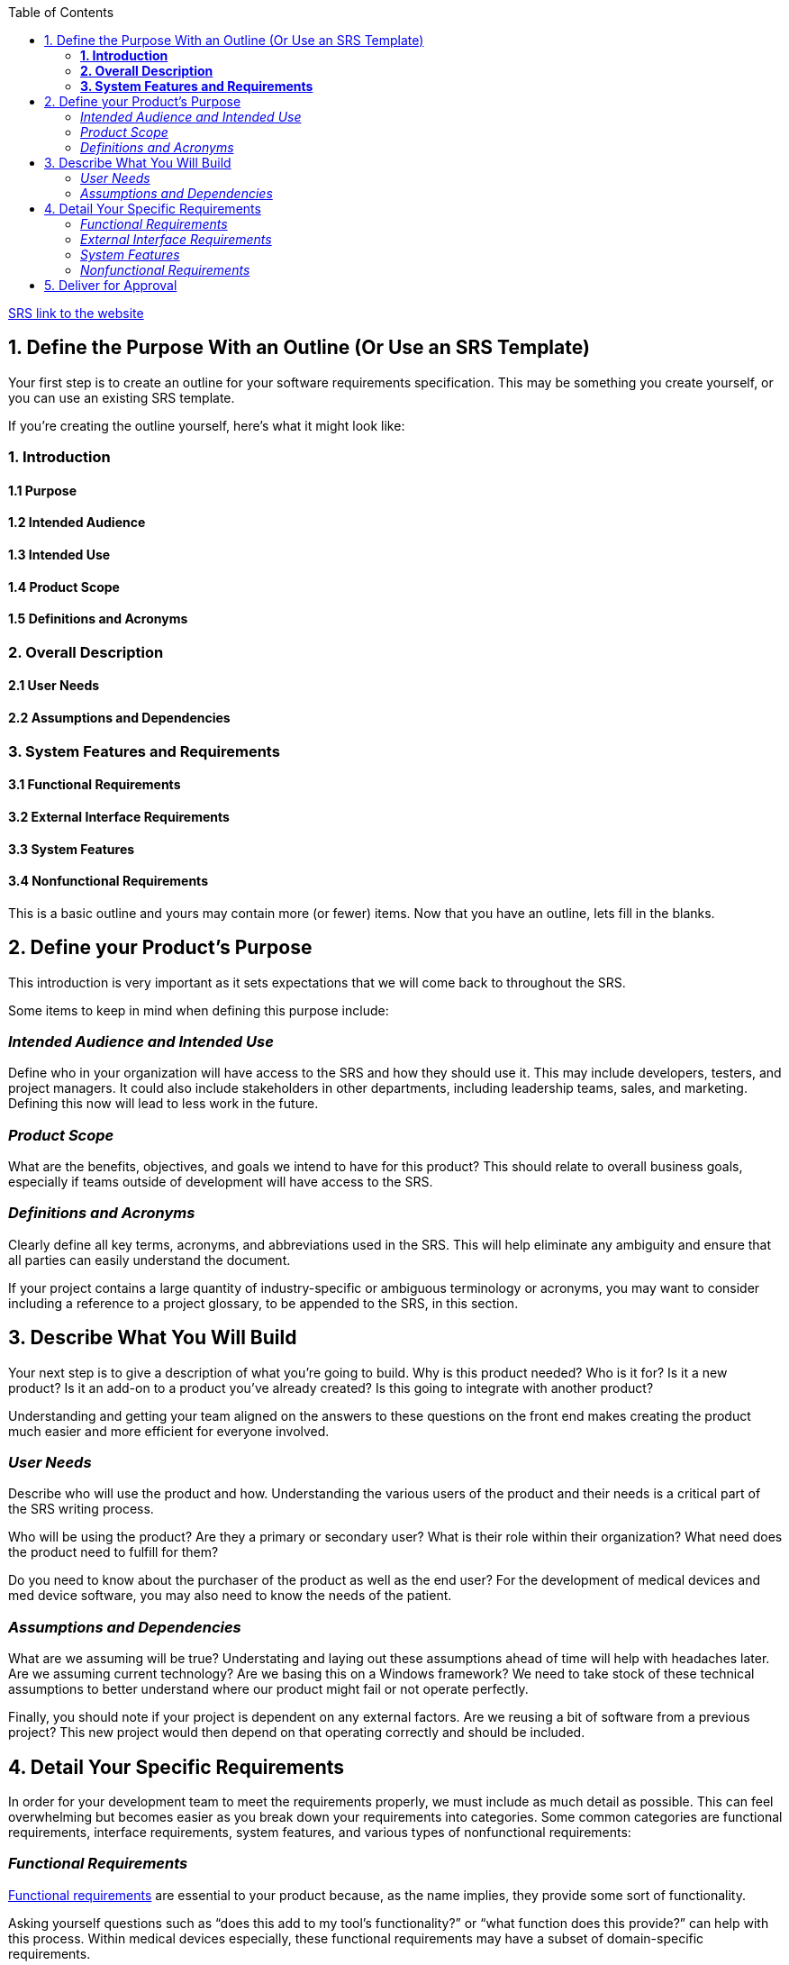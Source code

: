 :toc:
:doctype: pdf

https://www.perforce.com/blog/alm/how-write-software-requirements-specification-srs-document[SRS link to the website]

== [.line-through]#1. Define the Purpose With an Outline (Or Use an SRS Template)#

[.line-through]#Your first step is to create an outline for your software requirements specification.
This may be something you create yourself, or you can use an existing SRS template.#

[.line-through]#If you’re creating the outline yourself, here’s what it might look like:#

=== *1. Introduction*

====           1.1 Purpose

====           1.2 Intended Audience

====           1.3 Intended Use

====           1.4 Product Scope

====           1.5 Definitions and Acronyms

=== *2. Overall Description*

====           2.1 User Needs

====           2.2 Assumptions and Dependencies

=== *3. System Features and Requirements*

====            3.1 Functional Requirements

====            3.2 External Interface Requirements

====            3.3 System Features

====            3.4 Nonfunctional Requirements

This is a basic outline and yours may contain more (or fewer) items.
Now that you have an outline, lets fill in the blanks.

[[purpose]]
== [.line-through]#2. Define your Product’s Purpose#

[.line-through]##This introduction is very important as it sets expectations that we will come back to throughout the SRS.
##

[.line-through]#Some items to keep in mind when defining this purpose include:#

=== _Intended Audience and Intended Use_

Define who in your organization will have access to the SRS and how they should use it.
This may include developers, testers, and project managers.
It could also include stakeholders in other departments, including leadership teams, sales, and marketing.
Defining this now will lead to less work in the future.

=== _Product Scope_

What are the benefits, objectives, and goals we intend to have for this product?
This should relate to overall business goals, especially if teams outside of development will have access to the SRS.

=== _Definitions and Acronyms_

Clearly define all key terms, acronyms, and abbreviations used in the SRS.
This will help eliminate any ambiguity and ensure that all parties can easily understand the document.

If your project contains a large quantity of industry-specific or ambiguous terminology or acronyms, you may want to consider including a reference to a project glossary, to be appended to the SRS, in this section.

[[describe]]
== [.line-through]#3. Describe What You Will Build#

[.line-through]#Your next step is to give a description of what you’re going to build.
Why is this product needed?
Who is it for?
Is it a new product?
Is it an add-on to a product you’ve already created?
Is this going to integrate with another product?#

[.line-through]##Understanding and getting your team aligned on the answers to these questions on the front end makes creating the product much easier and more efficient for everyone involved.
##

=== _User Needs_

Describe who will use the product and how.
Understanding the various users of the product and their needs is a critical part of the SRS writing process.

Who will be using the product?
Are they a primary or secondary user?
What is their role within their organization?
What need does the product need to fulfill for them?

Do you need to know about the purchaser of the product as well as the end user?
For the development of medical devices and med device software, you may also need to know the needs of the patient.

=== _Assumptions and Dependencies_

What are we assuming will be true?
Understating and laying out these assumptions ahead of time will help with headaches later.
Are we assuming current technology?
Are we basing this on a Windows framework?
We need to take stock of these technical assumptions to better understand where our product might fail or not operate perfectly.

Finally, you should note if your project is dependent on any external factors.
Are we reusing a bit of software from a previous project?
This new project would then depend on that operating correctly and should be included.

[#detail]
== [.line-through]#4. Detail Your Specific Requirements#

[.line-through]##In order for your development team to meet the requirements properly, we must include as much detail as possible.
This can feel overwhelming but becomes easier as you break down your requirements into categories.
Some common categories are functional requirements, interface requirements, system features, and various types of nonfunctional requirements:
##

=== _Functional Requirements_

https://www.perforce.com/blog/alm/what-are-functional-requirements-examples[Functional requirements] are essential to your product because, as the name implies, they provide some sort of functionality.

Asking yourself questions such as “does this add to my tool’s functionality?” or “what function does this provide?” can help with this process.
Within medical devices especially, these functional requirements may have a subset of domain-specific requirements.

You may also have requirements that outline how your software will interact with other tools, which brings us to external interface requirements.

=== _External Interface Requirements_

External interface requirements are specific types of functional requirements.
These are especially important when working with embedded systems.
They outline how your product will interface with other components.

There are several types of interfaces you may have requirements for, including:

* User
* Hardware
* Software
* Communications

=== _System Features_

System features are a type of functional requirements.
These are features that are required in order for a system to function.

=== _Nonfunctional Requirements_

https://www.perforce.com/blog/alm/what-are-non-functional-requirements-examples[Nonfunctional requirements], which help ensure that a product will work the way users and other stakeholders expect it to, can be just as important as functional ones.

These may include:

* Performance requirements
* Safety requirements
* Security requirements
* Usability requirements
* Scalability requirements

The importance of each of these types of nonfunctional requirements may vary depending on your industry.
In industries such as medical device, life sciences, and automotive, there are often regulations that require the tracking and accounting of safety.

[.MsoHyperlink]#https://ieeexplore.ieee.org/document/278253[IEEE]# provides guidance for writing software requirements specifications, if you’re a member.

[#approve]
== [.line-through]#5. Deliver for Approval#

[.line-through]##We made it!
After completing the SRS, you’ll need to get it approved by key stakeholders.
This will require everyone to review the latest version of the document.
##